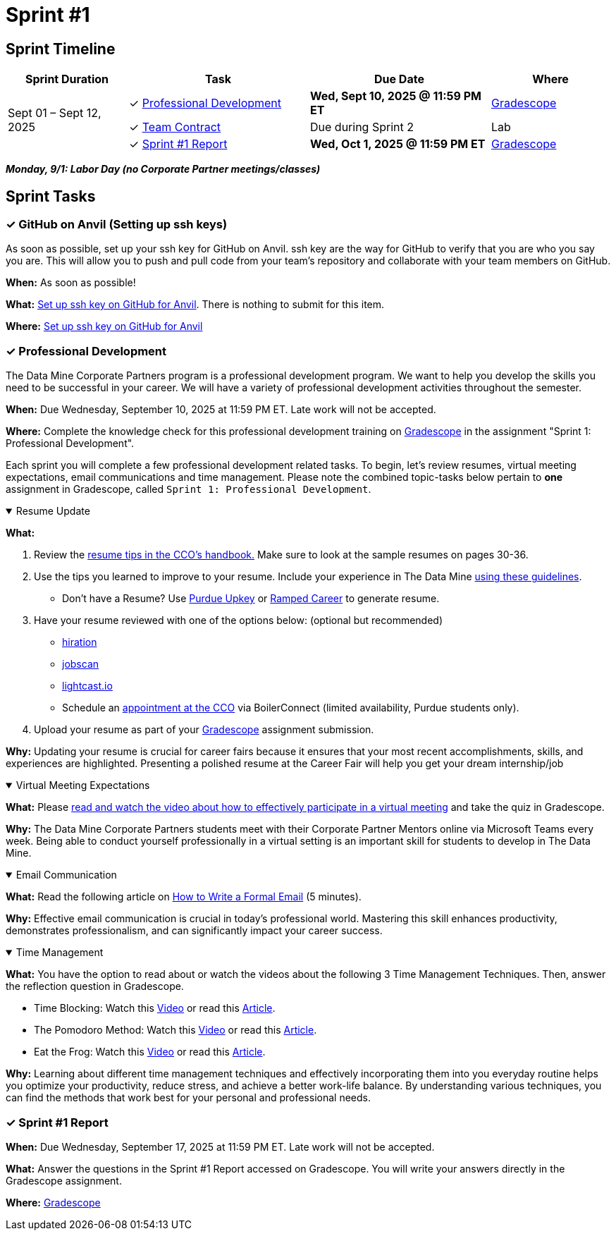 = Sprint #1

== Sprint Timeline

[cols="2,3,3,2", options="header"]
|===
| Sprint Duration | Task | Due Date | Where

.3+| Sept 01 – Sept 12, 2025

| ✓ <<professional-development, Professional Development>>
| **Wed, Sept 10, 2025 @ 11:59 PM ET**
| link:https://www.gradescope.com/[Gradescope]

| ✓ <<team-contract, Team Contract>>
| Due during Sprint 2
| Lab

| ✓ <<sprint1-report, Sprint #1 Report>>
| **Wed, Oct 1, 2025 @ 11:59 PM ET**
| link:https://www.gradescope.com/[Gradescope]
|===
*_Monday, 9/1:  Labor Day (no Corporate Partner meetings/classes)_*

== Sprint Tasks

[[github-ssh]]
=== &#10003; GitHub on Anvil (Setting up ssh keys)

As soon as possible, set up your ssh key for GitHub on Anvil. ssh key are the way for GitHub to verify that you are who you say you are. This will allow you to push and pull code from your team's repository and collaborate with your team members on GitHub.

*When:* As soon as possible!

*What:*  link:https://the-examples-book.com/tools/git/github-anvil[Set up ssh key on GitHub for Anvil]. There is nothing to submit for this item.

*Where:* link:https://the-examples-book.com/tools/git/github-anvil[Set up ssh key on GitHub for Anvil]

[[professional-development]]
=== &#10003; Professional Development 

The Data Mine Corporate Partners program is a professional development program. We want to help you develop the skills you need to be successful in your career. We will have a variety of professional development activities throughout the semester.

*When:* Due Wednesday, September 10, 2025 at 11:59 PM ET. Late work will not be accepted.

*Where:* Complete the knowledge check for this professional development training on link:https://www.gradescope.com/[Gradescope] in the assignment "Sprint 1: Professional Development".

Each sprint you will complete a few professional development related tasks. To begin, let's review resumes, virtual meeting expectations, email communications and time management. Please note the combined topic-tasks below pertain to *one* assignment in Gradescope, called `Sprint 1: Professional Development`.

.Resume Update
[%collapsible%open]
====
*What:*

    1. Review the link:https://user-52947541.cld.bz/2025-2026-Purdue-University-Career-Success-Handbook/30/[resume tips in the CCO's handbook.] Make sure to look at the sample resumes on pages 30-36. 

    2. Use the tips you learned to improve to your resume. Include your experience in The Data Mine https://the-examples-book.com/crp/students/datamine_resume_LinkedIn[using these guidelines].
    - Don't have a Resume? Use https://upkey.com/partners/purdue[Purdue Upkey] or https://app.rampedcareers.com/[Ramped Career] to generate resume.

    3. Have your resume reviewed with one of the options below: (optional but recommended)
    * link:https://www.hiration.com/job-search/free-resume-review/[hiration]
    * link:https://www.jobscan.co/[jobscan]
    * link:https://lightcast.io/open-skills/resume[lightcast.io]
    * Schedule an link:https://www.cco.purdue.edu/Students/ResumesAndCVs?tab=Edit%26Proofread[appointment at the CCO] via BoilerConnect (limited availability, Purdue students only).

    4. Upload your resume as part of your link:https://www.gradescope.com/[Gradescope] assignment submission.

*Why:* Updating your resume is crucial for career fairs because it ensures that your most recent accomplishments, skills, and experiences are highlighted. Presenting a polished resume at the Career Fair will help you get your dream internship/job
====

.Virtual Meeting Expectations
[%collapsible%open]
====
*What:* Please link:https://the-examples-book.com/crp/students/online_meeting[read and watch the video about how to effectively participate in a virtual meeting] and take the quiz in Gradescope.

*Why:* The Data Mine Corporate Partners students meet with their Corporate Partner Mentors online via Microsoft Teams every week. Being able to conduct yourself professionally in a virtual setting is an important skill for students to develop in The Data Mine.
====

.Email Communication
[%collapsible%open]
====
*What:* Read the following article on link:https://sparkmailapp.com/formal-email-template[How to Write a Formal Email] (5 minutes).

*Why:* Effective email communication is crucial in today's professional world. Mastering this skill enhances productivity, demonstrates professionalism, and can significantly impact your career success.
====

.Time Management
[%collapsible%open]
====
*What:* You have the option to read about or watch the videos about the following 3 Time Management Techniques. Then, answer the reflection question in Gradescope.

 - Time Blocking: Watch this link:https://www.youtube.com/watch?v=FLxt4Sbpud4&list=PLf5PUa_bu9_EMG2R3ZhecODo1mFLD3rZr&index=3[Video] or read this link:https://todoist.com/productivity-methods/time-blocking[Article]. 
 - The Pomodoro Method: Watch this link:https://www.youtube.com/watch?v=z1BvrkPF2LE&list=PLf5PUa_bu9_EMG2R3ZhecODo1mFLD3rZr&index=5[Video] or read this link:https://todoist.com/productivity-methods/pomodoro-technique[Article].  
 - Eat the Frog: Watch this link:https://www.youtube.com/watch?v=ntSraUH4Rlo&list=PLf5PUa_bu9_EMG2R3ZhecODo1mFLD3rZr&index=6[Video] or read this link:https://todoist.com/productivity-methods/eat-the-frog[Article].

*Why:* Learning about different time management techniques and effectively incorporating them into you everyday routine helps you optimize your productivity, reduce stress, and achieve a better work-life balance. By understanding various techniques, you can find the methods that work best for your personal and professional needs.    
====

[[sprint1-report]]
=== &#10003; Sprint #1 Report 

*When:* Due Wednesday, September 17, 2025 at 11:59 PM ET. Late work will not be accepted.

*What:* Answer the questions in the Sprint #1 Report accessed on Gradescope. You will write your answers directly in the Gradescope assignment. 

*Where:* link:https://www.gradescope.com/[Gradescope]


